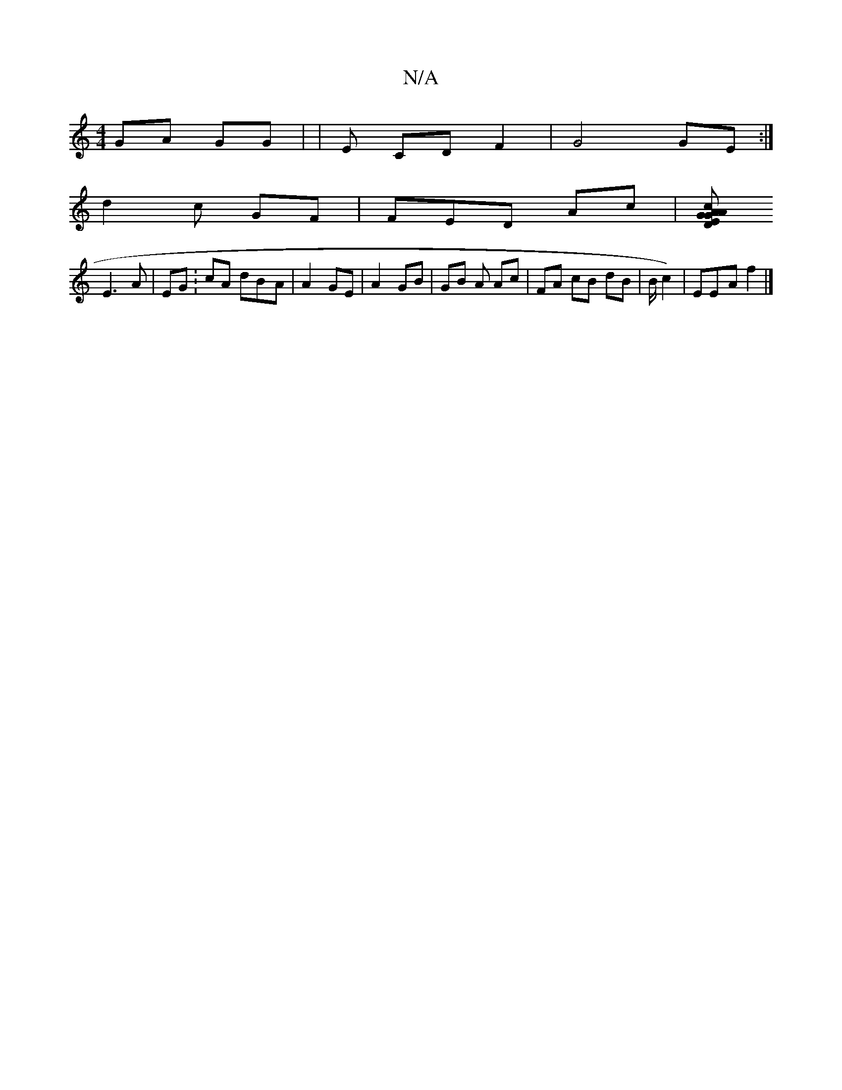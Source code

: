 X:1
T:N/A
M:4/4
R:N/A
K:Cmajor
 GA GG | |E CD F2 | G4 GE :|
d2 c GF |FED Ac | [GED AG cA | BG Bc Ac |
E3 A | EG :cA dB-A |A2- GE | A2- GB | GB A Ac- | FA cB dB | B/ c2)- | EE-A f2 |]

c2 DF :|

E |
GG E- D EF | D/c/A | Ac e2 A | AF
